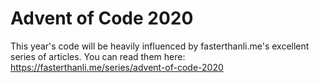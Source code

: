 * Advent of Code 2020

This year's code will be heavily influenced by fasterthanli.me's excellent series of articles.
You can read them here: https://fasterthanli.me/series/advent-of-code-2020
